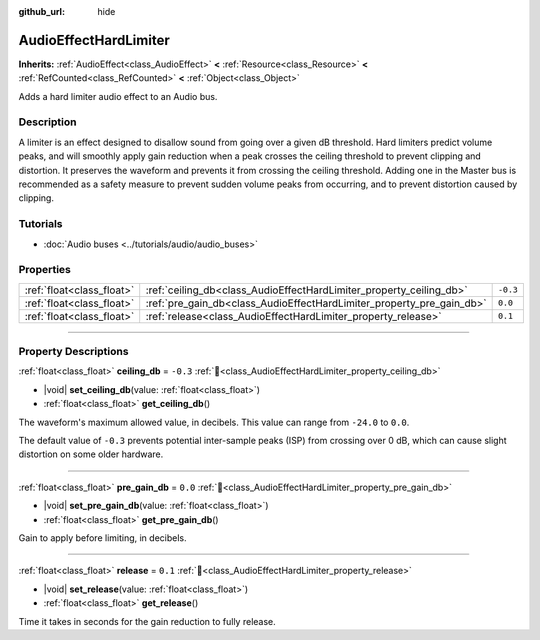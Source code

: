 :github_url: hide

.. DO NOT EDIT THIS FILE!!!
.. Generated automatically from Redot engine sources.
.. Generator: https://github.com/Redot-Engine/redot-engine/tree/master/doc/tools/make_rst.py.
.. XML source: https://github.com/Redot-Engine/redot-engine/tree/master/doc/classes/AudioEffectHardLimiter.xml.

.. _class_AudioEffectHardLimiter:

AudioEffectHardLimiter
======================

**Inherits:** :ref:`AudioEffect<class_AudioEffect>` **<** :ref:`Resource<class_Resource>` **<** :ref:`RefCounted<class_RefCounted>` **<** :ref:`Object<class_Object>`

Adds a hard limiter audio effect to an Audio bus.

.. rst-class:: classref-introduction-group

Description
-----------

A limiter is an effect designed to disallow sound from going over a given dB threshold. Hard limiters predict volume peaks, and will smoothly apply gain reduction when a peak crosses the ceiling threshold to prevent clipping and distortion. It preserves the waveform and prevents it from crossing the ceiling threshold. Adding one in the Master bus is recommended as a safety measure to prevent sudden volume peaks from occurring, and to prevent distortion caused by clipping.

.. rst-class:: classref-introduction-group

Tutorials
---------

- :doc:`Audio buses <../tutorials/audio/audio_buses>`

.. rst-class:: classref-reftable-group

Properties
----------

.. table::
   :widths: auto

   +---------------------------+-----------------------------------------------------------------------+----------+
   | :ref:`float<class_float>` | :ref:`ceiling_db<class_AudioEffectHardLimiter_property_ceiling_db>`   | ``-0.3`` |
   +---------------------------+-----------------------------------------------------------------------+----------+
   | :ref:`float<class_float>` | :ref:`pre_gain_db<class_AudioEffectHardLimiter_property_pre_gain_db>` | ``0.0``  |
   +---------------------------+-----------------------------------------------------------------------+----------+
   | :ref:`float<class_float>` | :ref:`release<class_AudioEffectHardLimiter_property_release>`         | ``0.1``  |
   +---------------------------+-----------------------------------------------------------------------+----------+

.. rst-class:: classref-section-separator

----

.. rst-class:: classref-descriptions-group

Property Descriptions
---------------------

.. _class_AudioEffectHardLimiter_property_ceiling_db:

.. rst-class:: classref-property

:ref:`float<class_float>` **ceiling_db** = ``-0.3`` :ref:`🔗<class_AudioEffectHardLimiter_property_ceiling_db>`

.. rst-class:: classref-property-setget

- |void| **set_ceiling_db**\ (\ value\: :ref:`float<class_float>`\ )
- :ref:`float<class_float>` **get_ceiling_db**\ (\ )

The waveform's maximum allowed value, in decibels. This value can range from ``-24.0`` to ``0.0``.

The default value of ``-0.3`` prevents potential inter-sample peaks (ISP) from crossing over 0 dB, which can cause slight distortion on some older hardware.

.. rst-class:: classref-item-separator

----

.. _class_AudioEffectHardLimiter_property_pre_gain_db:

.. rst-class:: classref-property

:ref:`float<class_float>` **pre_gain_db** = ``0.0`` :ref:`🔗<class_AudioEffectHardLimiter_property_pre_gain_db>`

.. rst-class:: classref-property-setget

- |void| **set_pre_gain_db**\ (\ value\: :ref:`float<class_float>`\ )
- :ref:`float<class_float>` **get_pre_gain_db**\ (\ )

Gain to apply before limiting, in decibels.

.. rst-class:: classref-item-separator

----

.. _class_AudioEffectHardLimiter_property_release:

.. rst-class:: classref-property

:ref:`float<class_float>` **release** = ``0.1`` :ref:`🔗<class_AudioEffectHardLimiter_property_release>`

.. rst-class:: classref-property-setget

- |void| **set_release**\ (\ value\: :ref:`float<class_float>`\ )
- :ref:`float<class_float>` **get_release**\ (\ )

Time it takes in seconds for the gain reduction to fully release.

.. |virtual| replace:: :abbr:`virtual (This method should typically be overridden by the user to have any effect.)`
.. |const| replace:: :abbr:`const (This method has no side effects. It doesn't modify any of the instance's member variables.)`
.. |vararg| replace:: :abbr:`vararg (This method accepts any number of arguments after the ones described here.)`
.. |constructor| replace:: :abbr:`constructor (This method is used to construct a type.)`
.. |static| replace:: :abbr:`static (This method doesn't need an instance to be called, so it can be called directly using the class name.)`
.. |operator| replace:: :abbr:`operator (This method describes a valid operator to use with this type as left-hand operand.)`
.. |bitfield| replace:: :abbr:`BitField (This value is an integer composed as a bitmask of the following flags.)`
.. |void| replace:: :abbr:`void (No return value.)`

